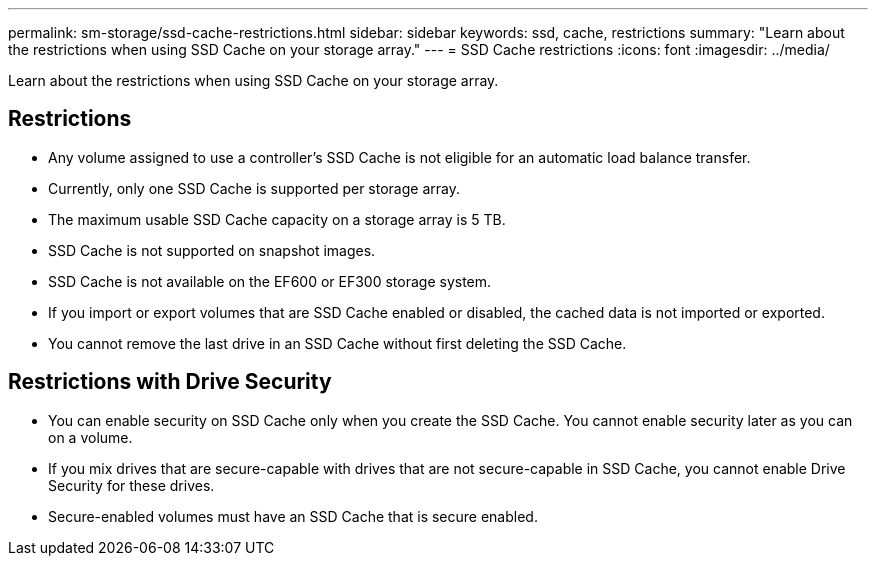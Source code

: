 ---
permalink: sm-storage/ssd-cache-restrictions.html
sidebar: sidebar
keywords: ssd, cache, restrictions
summary: "Learn about the restrictions when using SSD Cache on your storage array."
---
= SSD Cache restrictions
:icons: font
:imagesdir: ../media/

[.lead]
Learn about the restrictions when using SSD Cache on your storage array.

== Restrictions

* Any volume assigned to use a controller's SSD Cache is not eligible for an automatic load balance transfer.
* Currently, only one SSD Cache is supported per storage array.
* The maximum usable SSD Cache capacity on a storage array is 5 TB.
* SSD Cache is not supported on snapshot images.
* SSD Cache is not available on the EF600 or EF300 storage system.
* If you import or export volumes that are SSD Cache enabled or disabled, the cached data is not imported or exported.
* You cannot remove the last drive in an SSD Cache without first deleting the SSD Cache.

== Restrictions with Drive Security

* You can enable security on SSD Cache only when you create the SSD Cache. You cannot enable security later as you can on a volume.
* If you mix drives that are secure-capable with drives that are not secure-capable in SSD Cache, you cannot enable Drive Security for these drives.
* Secure-enabled volumes must have an SSD Cache that is secure enabled.
